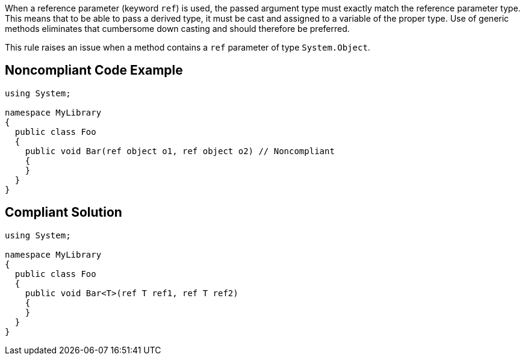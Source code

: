 When a reference parameter (keyword ``++ref++``) is used, the passed argument type must exactly match the reference parameter type. This means that to be able to pass a derived type, it must be cast and assigned to a variable of the proper type. Use of generic methods eliminates that cumbersome down casting and should therefore be preferred.


This rule raises an issue when a method contains a ``++ref++`` parameter of type ``++System.Object++``.


== Noncompliant Code Example

----
using System;

namespace MyLibrary
{
  public class Foo
  {
    public void Bar(ref object o1, ref object o2) // Noncompliant
    {
    }
  }
}
----


== Compliant Solution

----
using System;

namespace MyLibrary
{
  public class Foo
  {
    public void Bar<T>(ref T ref1, ref T ref2)
    {
    }
  }
}
----


